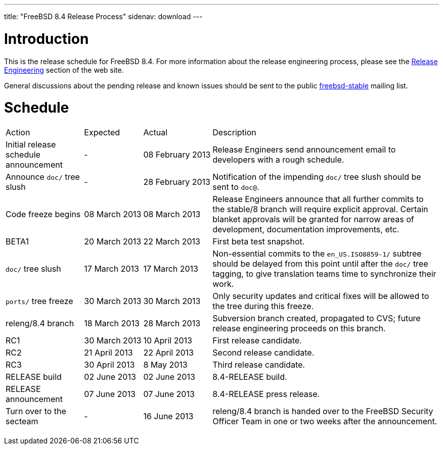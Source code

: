 ---
title: "FreeBSD 8.4 Release Process"
sidenav: download
---

++++


  <h1>Introduction</h1>

  <p>This is the release schedule for FreeBSD 8.4.  For more
    information about the release engineering process, please see the <a href="../../../releng/index.html" shape="rect">Release Engineering</a> section of the
    web site.</p>

  <p>General discussions about the pending release and known issues should be
    sent to the public
    <a href="mailto:FreeBSD-stable@FreeBSD.org" shape="rect">freebsd-stable</a> mailing list.
    </p>

  <h1>Schedule</h1>

  <table class="tblbasic">
    <tr class="heading">
      <td rowspan="1" colspan="1">Action</td>
      <td rowspan="1" colspan="1">Expected</td>
      <td rowspan="1" colspan="1">Actual</td>
      <td rowspan="1" colspan="1">Description</td>
    </tr>

    <tr>
      <td rowspan="1" colspan="1">Initial release schedule announcement</td>
      <td rowspan="1" colspan="1">-</td>
      <td rowspan="1" colspan="1">08&nbsp;February&nbsp;2013</td>
      <td rowspan="1" colspan="1">Release Engineers send announcement email to developers with a
	rough schedule.</td>
    </tr>

    <tr>
      <td rowspan="1" colspan="1">Announce <tt>doc/</tt> tree slush</td>
      <td rowspan="1" colspan="1">-</td>
      <td rowspan="1" colspan="1">28&nbsp;February&nbsp;2013</td>
      <td rowspan="1" colspan="1">Notification of the impending <tt>doc/</tt> tree slush
	should be sent to <tt>doc@</tt>.</td>
    </tr>

    <tr>
      <td rowspan="1" colspan="1">Code freeze begins</td>
      <td rowspan="1" colspan="1">08&nbsp;March&nbsp;2013</td>
      <td rowspan="1" colspan="1">08&nbsp;March&nbsp;2013</td>
      <td rowspan="1" colspan="1">Release Engineers announce that all further commits to the
	stable/8 branch will require explicit approval.
	Certain blanket approvals will be granted for narrow areas of
	development, documentation improvements, etc.</td>
    </tr>

    <tr>
      <td rowspan="1" colspan="1">BETA1</td>
      <td rowspan="1" colspan="1">20&nbsp;March&nbsp;2013</td>
      <td rowspan="1" colspan="1">22&nbsp;March&nbsp;2013</td>
      <td rowspan="1" colspan="1">First beta test snapshot.</td>
    </tr>

    <tr>
      <td rowspan="1" colspan="1"><tt>doc/</tt> tree slush</td>
      <td rowspan="1" colspan="1">17&nbsp;March&nbsp;2013</td>
      <td rowspan="1" colspan="1">17&nbsp;March&nbsp;2013</td>
      <td rowspan="1" colspan="1">Non-essential commits to the <tt>en_US.ISO8859-1/</tt>
	subtree should be delayed from this point until after the
	<tt>doc/</tt> tree tagging, to give translation teams time to
	synchronize their work.</td>
     </tr>

    <tr>
      <td rowspan="1" colspan="1"><tt>ports/</tt> tree freeze</td>
      <td rowspan="1" colspan="1">30&nbsp;March&nbsp;2013</td>
      <td rowspan="1" colspan="1">30&nbsp;March&nbsp;2013</td>
      <td rowspan="1" colspan="1">Only security updates and critical fixes will be allowed
	to the tree during this freeze.</td>
    </tr>

    <tr>
      <td rowspan="1" colspan="1">releng/8.4 branch</td>
      <td rowspan="1" colspan="1">18&nbsp;March&nbsp;2013</td>
      <td rowspan="1" colspan="1">28&nbsp;March&nbsp;2013</td>
      <td rowspan="1" colspan="1">Subversion branch created, propagated to CVS; future
        release engineering proceeds on this branch.</td>
    </tr>

    <tr>
      <td rowspan="1" colspan="1">RC1</td>
      <td rowspan="1" colspan="1">30&nbsp;March&nbsp;2013</td>
      <td rowspan="1" colspan="1">10&nbsp;April&nbsp;2013</td>
      <td rowspan="1" colspan="1">First release candidate.</td>
    </tr>

    <tr>
      <td rowspan="1" colspan="1">RC2</td>
      <td rowspan="1" colspan="1">21&nbsp;April&nbsp;2013</td>
      <td rowspan="1" colspan="1">22&nbsp;April&nbsp;2013</td>
      <td rowspan="1" colspan="1">Second release candidate.</td>
    </tr>

    <tr>
      <td rowspan="1" colspan="1">RC3</td>
      <td rowspan="1" colspan="1">30&nbsp;April&nbsp;2013</td>
      <td rowspan="1" colspan="1">8&nbsp;May&nbsp;2013</td>
      <td rowspan="1" colspan="1">Third release candidate.</td>
    </tr>

    <tr>
      <td rowspan="1" colspan="1">RELEASE build</td>
      <td rowspan="1" colspan="1">02&nbsp;June&nbsp;2013</td>
      <td rowspan="1" colspan="1">02&nbsp;June&nbsp;2013</td>
      <td rowspan="1" colspan="1">8.4-RELEASE build.</td>
    </tr>

    <tr>
      <td rowspan="1" colspan="1">RELEASE announcement</td>
      <td rowspan="1" colspan="1">07&nbsp;June&nbsp;2013</td>
      <td rowspan="1" colspan="1">07&nbsp;June&nbsp;2013</td>
      <td rowspan="1" colspan="1">8.4-RELEASE press release.</td>
    </tr>

    <tr>
      <td rowspan="1" colspan="1">Turn over to the secteam</td>
      <td rowspan="1" colspan="1">-</td>
      <td rowspan="1" colspan="1">16&nbsp;June&nbsp;2013</td>
      <td rowspan="1" colspan="1">releng/8.4 branch is handed over to
	the FreeBSD Security Officer Team in one or two weeks after the
	announcement.</td>
    </tr>
  </table>


  </div>
          <br class="clearboth" />
        </div>
        
++++

